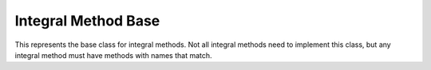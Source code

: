 Integral Method Base
====================

This represents the base class for integral methods. Not all integral methods need to implement this class, but any integral method must have methods with names that match.

.. cpp:namespace:: compchem

.. cpp:class:: IntegralMethod

    Base class for integral computers.

    .. cpp:member:: protected compchem::OptionList &opts

        Options to pass to the method.

    .. cpp:function:: IntegralMethod(const OptionList &opts)

        Create an instance of a calculator with the given options.

    .. cpp:function:: IntegralMethod()

        Create an instance of a calculator with a copy of the :cpp:class:`compchem::GlobalOptions` as the options.

    .. cpp:function:: virtual ~IntegralMethod()

        Destructor.

    .. cpp:function:: virtual double overlap(const compchem::BasisOrbital *o1, const compchem::BasisOrbital *o2, std::array<double, 3> center1, std::array<double, 3> center2) const = 0

        :params o1, o2: The orbitals to integrate.
        :params center1, center2: The centers for each orbital.
        :return: The overlap between the two orbitals.

        Computes the overlap, or :math:`S`, integral between two orbitals.

    .. cpp:function:: virtual double kinetic(const compchem::BasisOrbital *o1, const compchem::BasisOrbital *o2, std::array<double, 3> center1, std::array<double, 3> center2) const = 0

        :params o1, o2: The orbitals to integrate.
        :params center1, center2: The centers for each orbital.
        :return: The kinetic energy between the two orbitals.

        Computes the kinetic energy, or :math:`T`, integral between two orbitals. The Laplacian is taken on the second orbital, though due to the symmetry of the Laplacian operator, it does not matter which is used.

    .. cpp:function:: virtual double attraction(const compchem::BasisOrbital *o1, const compchem::BasisOrbital *o2, std::array<double, 3> center1, std::array<double, 3> center2, const compchem::Atom &atom) const = 0

        :params o1, o2: The orbitals to integrate.
        :params center1, center2: The centers for each orbital.
        :param atom: The atom for the charge and center for the integral.
        :return: The attraction of an electron to the specified atom.

        Computes the Coulombic attraction between an electron and a nucleus.

    .. cpp:function:: virtual double repulsion(const compchem::BasisOrbital *o1, const compchem::BasisOrbital *o2, const compchem::BasisOrbital *o3, const compchem::BasisOrbital *o4, std::array<double, 3> center1, std::array<double, 3> center2, std::array<double, 3> center3, std::array<double, 3> center4) const = 0

        :params o1, o2, o3, o4: The orbitals to integrate.
        :params center1, center2, center3, center4: The centers for each orbital.
        :return: The repulsion integral between two electrons.

        Computes the two-electron repulsion integral, represented as :math:`(ab|cd)`.
